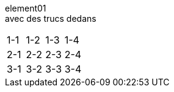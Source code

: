 element01 +
avec des trucs dedans

[cols="1a,1a,1a,1a"]
|===
| 1-1
| 1-2
| 1-3
| 1-4
| 2-1
| 2-2
| 2-3
| 2-4
| 3-1
| 3-2
| 3-3
| 3-4
|===

//[frame=none, grid=none, stripes="none", cols="15a,~,15a,~,18a,~,16a,~,16a,~,16a"]
//|===
//11*| -
//a| 1 col
//| -
//a| 1 col
//| -
//a| 1 col
//| -
//5+a| 5 col long long long long long long
//5+a| 5 col long long long long long long
//| -
//5+a| 5 col long long long long long long
//|===

